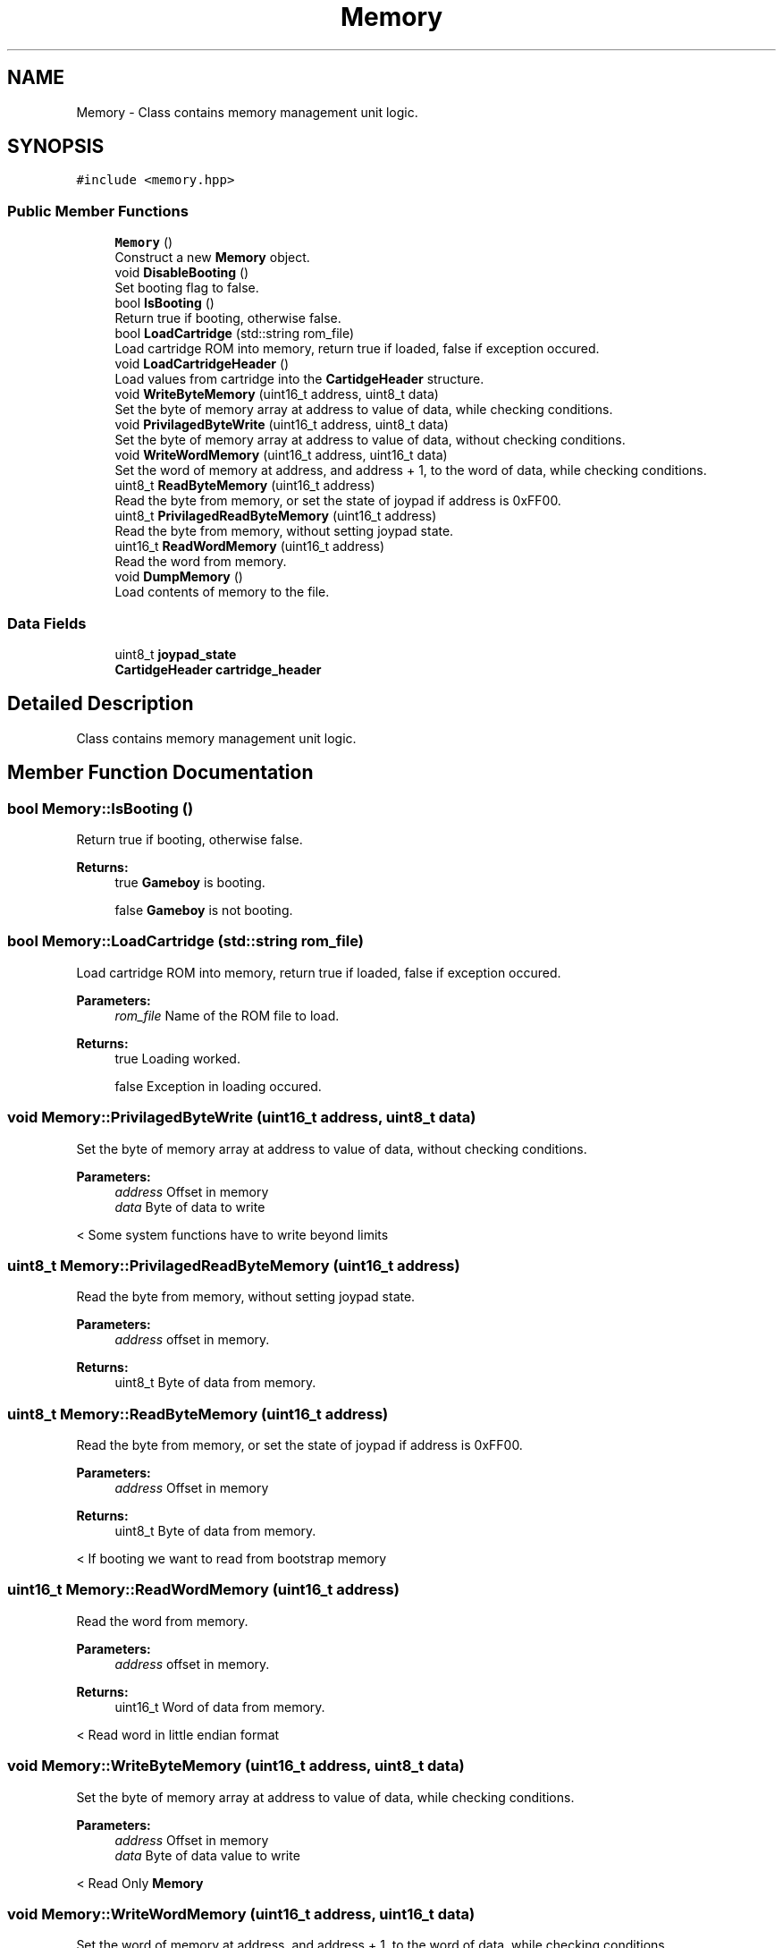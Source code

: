 .TH "Memory" 3 "Thu Dec 6 2018" "Gameboy Emulator" \" -*- nroff -*-
.ad l
.nh
.SH NAME
Memory \- Class contains memory management unit logic\&.  

.SH SYNOPSIS
.br
.PP
.PP
\fC#include <memory\&.hpp>\fP
.SS "Public Member Functions"

.in +1c
.ti -1c
.RI "\fBMemory\fP ()"
.br
.RI "Construct a new \fBMemory\fP object\&. "
.ti -1c
.RI "void \fBDisableBooting\fP ()"
.br
.RI "Set booting flag to false\&. "
.ti -1c
.RI "bool \fBIsBooting\fP ()"
.br
.RI "Return true if booting, otherwise false\&. "
.ti -1c
.RI "bool \fBLoadCartridge\fP (std::string rom_file)"
.br
.RI "Load cartridge ROM into memory, return true if loaded, false if exception occured\&. "
.ti -1c
.RI "void \fBLoadCartridgeHeader\fP ()"
.br
.RI "Load values from cartridge into the \fBCartidgeHeader\fP structure\&. "
.ti -1c
.RI "void \fBWriteByteMemory\fP (uint16_t address, uint8_t data)"
.br
.RI "Set the byte of memory array at address to value of data, while checking conditions\&. "
.ti -1c
.RI "void \fBPrivilagedByteWrite\fP (uint16_t address, uint8_t data)"
.br
.RI "Set the byte of memory array at address to value of data, without checking conditions\&. "
.ti -1c
.RI "void \fBWriteWordMemory\fP (uint16_t address, uint16_t data)"
.br
.RI "Set the word of memory at address, and address + 1, to the word of data, while checking conditions\&. "
.ti -1c
.RI "uint8_t \fBReadByteMemory\fP (uint16_t address)"
.br
.RI "Read the byte from memory, or set the state of joypad if address is 0xFF00\&. "
.ti -1c
.RI "uint8_t \fBPrivilagedReadByteMemory\fP (uint16_t address)"
.br
.RI "Read the byte from memory, without setting joypad state\&. "
.ti -1c
.RI "uint16_t \fBReadWordMemory\fP (uint16_t address)"
.br
.RI "Read the word from memory\&. "
.ti -1c
.RI "void \fBDumpMemory\fP ()"
.br
.RI "Load contents of memory to the file\&. "
.in -1c
.SS "Data Fields"

.in +1c
.ti -1c
.RI "uint8_t \fBjoypad_state\fP"
.br
.ti -1c
.RI "\fBCartidgeHeader\fP \fBcartridge_header\fP"
.br
.in -1c
.SH "Detailed Description"
.PP 
Class contains memory management unit logic\&. 
.SH "Member Function Documentation"
.PP 
.SS "bool Memory::IsBooting ()"

.PP
Return true if booting, otherwise false\&. 
.PP
\fBReturns:\fP
.RS 4
true \fBGameboy\fP is booting\&. 
.PP
false \fBGameboy\fP is not booting\&. 
.RE
.PP

.SS "bool Memory::LoadCartridge (std::string rom_file)"

.PP
Load cartridge ROM into memory, return true if loaded, false if exception occured\&. 
.PP
\fBParameters:\fP
.RS 4
\fIrom_file\fP Name of the ROM file to load\&. 
.RE
.PP
\fBReturns:\fP
.RS 4
true Loading worked\&. 
.PP
false Exception in loading occured\&. 
.RE
.PP

.SS "void Memory::PrivilagedByteWrite (uint16_t address, uint8_t data)"

.PP
Set the byte of memory array at address to value of data, without checking conditions\&. 
.PP
\fBParameters:\fP
.RS 4
\fIaddress\fP Offset in memory 
.br
\fIdata\fP Byte of data to write 
.RE
.PP
< Some system functions have to write beyond limits 
.SS "uint8_t Memory::PrivilagedReadByteMemory (uint16_t address)"

.PP
Read the byte from memory, without setting joypad state\&. 
.PP
\fBParameters:\fP
.RS 4
\fIaddress\fP offset in memory\&. 
.RE
.PP
\fBReturns:\fP
.RS 4
uint8_t Byte of data from memory\&. 
.RE
.PP

.SS "uint8_t Memory::ReadByteMemory (uint16_t address)"

.PP
Read the byte from memory, or set the state of joypad if address is 0xFF00\&. 
.PP
\fBParameters:\fP
.RS 4
\fIaddress\fP Offset in memory 
.RE
.PP
\fBReturns:\fP
.RS 4
uint8_t Byte of data from memory\&. 
.RE
.PP
< If booting we want to read from bootstrap memory 
.SS "uint16_t Memory::ReadWordMemory (uint16_t address)"

.PP
Read the word from memory\&. 
.PP
\fBParameters:\fP
.RS 4
\fIaddress\fP offset in memory\&. 
.RE
.PP
\fBReturns:\fP
.RS 4
uint16_t Word of data from memory\&. 
.RE
.PP
< Read word in little endian format 
.SS "void Memory::WriteByteMemory (uint16_t address, uint8_t data)"

.PP
Set the byte of memory array at address to value of data, while checking conditions\&. 
.PP
\fBParameters:\fP
.RS 4
\fIaddress\fP Offset in memory 
.br
\fIdata\fP Byte of data value to write 
.RE
.PP
< Read Only \fBMemory\fP 
.SS "void Memory::WriteWordMemory (uint16_t address, uint16_t data)"

.PP
Set the word of memory at address, and address + 1, to the word of data, while checking conditions\&. 
.PP
\fBParameters:\fP
.RS 4
\fIaddress\fP Offset in memory 
.br
\fIdata\fP Word of data to write 
.RE
.PP

.SH "Field Documentation"
.PP 
.SS "\fBCartidgeHeader\fP Memory::cartridge_header"
Contains information about the cartridge header 
.SS "uint8_t Memory::joypad_state"
State of the joypad 

.SH "Author"
.PP 
Generated automatically by Doxygen for Gameboy Emulator from the source code\&.
